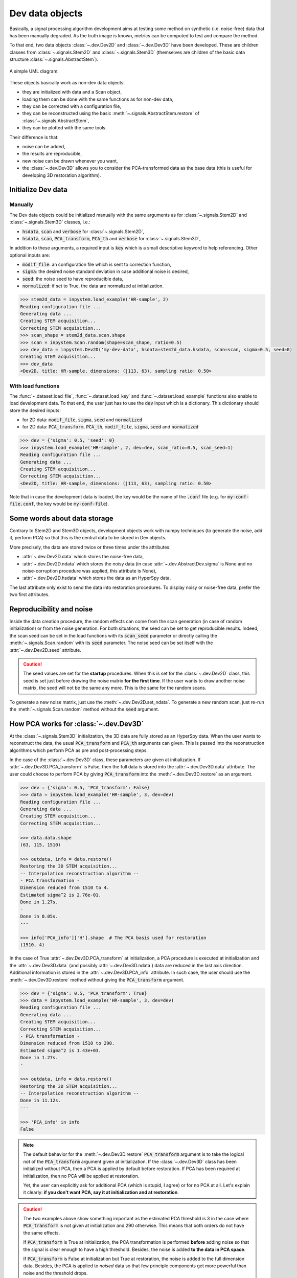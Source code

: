 Dev data objects
================

Basically, a signal processing algorithm development aims at testing some method on synthetic (i.e. noise-free) data that has been manually degraded. As the truth image is known, metrics can be computed to test and compare the method.

To that end, two data objects :class:`~.dev.Dev2D` and :class:`~.dev.Dev3D` have been developed. These are children classes from :class:`~.signals.Stem2D` and :class:`~.signals.Stem3D` (themselves are children of the basic data structure :class:`~.signals.AbstractStem`).

.. figure:: ../_static/uml.png
    :width: 400px
    :align: center

    A simple UML diagram.


These objects basically work as non-dev data objects: 

* they are initialized with data and a Scan object,
* loading them can be done with the same functions as for non-dev data,
* they can be corrected with a configuration file,
* they can be reconstructed using the basic :meth:`~.signals.AbstractStem.restore` of :class:`~.signals.AbstractStem`,
* they can be plotted with the same tools.

Their difference is that:

* noise can be added,
* the results are reproducible,
* new noise can be drawn whenever you want,
* the :class:`~.dev.Dev3D` allows you to consider the PCA-transformed data as the base data (this is useful for developing 3D restoration algorithm).


Initialize Dev data
-------------------

Manually
~~~~~~~~

The Dev data objects could be initialized manually with the same arguments as for :class:`~.signals.Stem2D` and :class:`~.signals.Stem3D` classes, i.e.:

* :code:`hsdata`, :code:`scan` and :code:`verbose` for :class:`~.signals.Stem2D`,
* :code:`hsdata`, :code:`scan`, :code:`PCA_transform`, :code:`PCA_th` and :code:`verbose` for :class:`~.signals.Stem3D`,

In addition to these arguments, a required input is :code:`key` which is a small descriptive keyword to help referencing. Other optional inputs are:

* :code:`modif_file`: an configuration file which is sent to correction function,
* :code:`sigma`: the desired noise standard deviation in case additional noise is desired, 
* :code:`seed`: the noise seed to have reproducible data,
* :code:`normalized`: if set to True, the data are normalized at initialization.

.. code-block:: python

    >>> stem2d_data = inpystem.load_example('HR-sample', 2)
    Reading configuration file ...
    Generating data ...
    Creating STEM acquisition...
    Correcting STEM acquisition...
    >>> scan_shape = stem2d_data.scan.shape
    >>> scan = inpystem.Scan.random(shape=scan_shape, ratio=0.5)
    >>> dev_data = inpystem.Dev2D('my-dev-data', hsdata=stem2d_data.hsdata, scan=scan, sigma=0.5, seed=0)
    Creating STEM acquisition...
    >>> dev_data
    <Dev2D, title: HR-sample, dimensions: (|113, 63), sampling ratio: 0.50>


With load functions
~~~~~~~~~~~~~~~~~~~

The :func:`~.dataset.load_file`, :func:`~.dataset.load_key` and :func:`~.dataset.load_example` functions also enable to load development data. To that end, the user just has to use the :code:`dev` input which is a dictionary. This dictionary should store the desired inputs:

* for 2D data: :code:`modif_file`, :code:`sigma`, :code:`seed` and :code:`normalized`
* for 2D data: :code:`PCA_transform`, :code:`PCA_th`, :code:`modif_file`, :code:`sigma`, :code:`seed` and :code:`normalized`

.. code-block:: python

    >>> dev = {'sigma': 0.5, 'seed': 0}
    >>> inpystem.load_example('HR-sample', 2, dev=dev, scan_ratio=0.5, scan_seed=1)
    Reading configuration file ...
    Generating data ...
    Creating STEM acquisition...
    Correcting STEM acquisition...
    <Dev2D, title: HR-sample, dimensions: (|113, 63), sampling ratio: 0.50>

Note that in case the development data is loaded, the key would be the name of the :code:`.conf` file (e.g. for :code:`my-conf-file.conf`, the key would be :code:`my-conf-file`).


Some words about data storage
-----------------------------

Contrary to Stem2D and Stem3D objects, development objects work with numpy techniques (to generate the noise, add it, perform PCA) so that this is the central data to be stored in Dev objects.

More precisely, the data are stored twice or three times under the attributes:

* :attr:`~.dev.Dev2D.data` which stores the noise-free data,
* :attr:`~.dev.Dev2D.ndata` which stores the noisy data (in case :attr:`~.dev.AbstractDev.sigma` is None and no noise-corruption procedure was applied, this attribute is None),
* :attr:`~.dev.Dev2D.hsdata` which stores the data as an HyperSpy data.

The last attribute only exist to send the data into restoration procedures. To display noisy or noise-free data, prefer the two first attributes.


Reproducibility and noise
-------------------------

Inside the data creation procedure, the random effects can come from the scan generation (in case of random initialization) or from the noise generation. For both situations, the seed can be set to get reproducible results. Indeed, the scan seed can be set in the load functions with its :code:`scan_seed` parameter or directly calling the :meth:`~.signals.Scan.random` with its :code:`seed` parameter. The noise seed can be set itself with the :attr:`~.dev.Dev2D.seed` attribute.

.. caution:: The seed values are set for the **startup** procedures. When this is set for the :class:`~.dev.Dev2D` class, this seed is set just before drawing the noise matrix **for the first time**. If the user wants to draw another noise matrix, the seed will not be the same any more. This is the same for the random scans.

To generate a new noise matrix, just use the :meth:`~.dev.Dev2D.set_ndata`. To generate a new random scan, just re-run the :meth:`~.signals.Scan.random` method without the :code:`seed` argument.


How PCA works for :class:`~.dev.Dev3D`
--------------------------------------

At the :class:`~.signals.Stem3D` initialization, the 3D data are fully stored as an HyperSpy data. When the user wants to reconstruct the data, the usual :code:`PCA_transform` and :code:`PCA_th` arguments can given. This is passed into the reconstruction algorithms which perform PCA as pre and post-processing steps.

In the case of the :class:`~.dev.Dev3D` class, these parameters are given at initialization. If :attr:`~.dev.Dev3D.PCA_transform` is False, then the full data is stored into the :attr:`~.dev.Dev3D.data` attribute. The user could choose to perform PCA by giving :code:`PCA_transform` into the :meth:`~.dev.Dev3D.restore` as an argument.

.. code-block:: python

    >>> dev = {'sigma': 0.5, 'PCA_transform': False}
    >>> data = inpystem.load_example('HR-sample', 3, dev=dev)
    Reading configuration file ...
    Generating data ...
    Creating STEM acquisition...
    Correcting STEM acquisition...

    >>> data.data.shape
    (63, 115, 1510)

    >>> outdata, info = data.restore()
    Restoring the 3D STEM acquisition...
    -- Interpolation reconstruction algorithm --
    - PCA transformation -
    Dimension reduced from 1510 to 4.
    Estimated sigma^2 is 2.76e-01.
    Done in 1.27s.
    -
    Done in 0.05s.
    ---

    >>> info['PCA_info']['H'].shape  # The PCA basis used for restoration
    (1510, 4)


In the case of True :attr:`~.dev.Dev3D.PCA_transform` at initialization, a PCA procedure is executed at initialization and the :attr:`~.dev.Dev3D.data` (and possibly :attr:`~.dev.Dev3D.ndata`) data are reduced in the last axis direction. Additional information is stored in the :attr:`~.dev.Dev3D.PCA_info` attribute. In such case, the user should use the :meth:`~.dev.Dev3D.restore` method without giving the :code:`PCA_transform` argument.

.. code-block:: python

    >>> dev = {'sigma': 0.5, 'PCA_transform': True}
    >>> data = inpystem.load_example('HR-sample', 3, dev=dev)
    Reading configuration file ...
    Generating data ...
    Creating STEM acquisition...
    Correcting STEM acquisition...
    - PCA transformation -
    Dimension reduced from 1510 to 290.
    Estimated sigma^2 is 1.43e+03.
    Done in 1.27s.
    -

    >>> outdata, info = data.restore()
    Restoring the 3D STEM acquisition...
    -- Interpolation reconstruction algorithm --
    Done in 11.12s.
    ---

    >>> 'PCA_info' in info
    False


.. note:: The default behavior for the :meth:`~.dev.Dev3D.restore` :code:`PCA_transform` argument is to take the logical not of the :code:`PCA_transform` argument given at initialization. If the :class:`~.dev.Dev3D` class has been initialized without PCA, then a PCA is applied by default before restoration. If PCA has been required at initialization, then no PCA will be applied at restoration.

    Yet, the user can explicitly ask for additional PCA (which is stupid, I agree) or for no PCA at all. Let's explain it clearly: **if you don't want PCA, say it at initialization and at restoration**.

.. caution:: The two examples above show something important as the estimated PCA threshold is 3 in the case where :code:`PCA_transform` is not given at initialization and 290 otherwise. This means that both orders do not have the same effects.

    If :code:`PCA_transform` is True at initialization, the PCA transformation is performed **before** adding noise so that the signal is clear enough to have a high threshold. Besides, the noise is added **to the data in PCA space**.

    If :code:`PCA_transform` is False at initialization but True at restoration, the noise is added to the full dimension data. Besides, the PCA is applied to *noised* data so that few principle components get more powerful than noise and the threshold drops.

To handle easily direct and inverse PCA transformations, two methods are given: :meth:`~.dev.Dev3D.direct_transform` and :meth:`~.dev.Dev3D.inverse_transform`. They both allow the user to **perform the same PCA direct/inverse transformation as for the :class:`~.dev.Dev3D` initialization method**. These methods accept HyperSpy as numpy data.

These methods incorporate also normalization procedure inside. This means that the :meth:`~.dev.Dev3D.direct_transform` method performs also centering and normalization whereas the :meth:`~.dev.Dev3D.inverse_transform` inject the standard deviation and the mean back.

.. code-block:: python
    
    >>> import inpystem
    
    # Case with non-PCA-initialized object
    >>> dev = {'sigma': 0.5, 'PCA_transform': False, 'normalize': False}
    >>> data = inpystem.load_example('HR-sample', 3, dev=dev)
    >>> direct_data = data.direct_transform(data.data)  # Performing direct transformation to data
    >>> inverse_data = data.inverse_transform(data.data)  # Performing inverse transformation to data
    >>> import numpy.testing as npt  # This is to check arrays are equal
    >>> npt.assert_allclose(data.data, direct_data)  # Equal
    >>> npt.assert_allclose(data.data, inverse_data)  # Equal

    >>> dev = {'sigma': 0.5, 'PCA_transform': False}  # Non-normalized here
    >>> data = inpystem.load_example('HR-sample', 3, dev=dev)
    >>> direct_data = data.direct_transform(data.data)
    >>> inverse_data = data.inverse_transform(direct_data)
    >>> npt.assert_allclose(data.data, direct_data)  # Error because of normalization
    >>> npt.assert_allclose(data.data, inverse_data)  # Equal: direct, then inverse is identity :)

    # Case with PCA-initialized object
    >>> dev = {'sigma': 0.5, 'PCA_transform': True}
    >>> data = inpystem.load_example('HR-sample', 3, dev=dev)
    >>> inverse_data = data.inverse_transform(data.data)
    >>> direct_data = data.direct_transform(inverse_data)
    >>> npt.assert_allclose(data.data, direct_data)  # Equal: direct, then inverse is still identity :)

    >>> data.data.shape  # PCA shape
    (63, 115, 290)
    >>> inverse_data.shape  # True image shape
    (63, 115, 1510)
    >>> direct_data.shape  # PCA shape
    (63, 115, 290)


One word about visualization
----------------------------

The development data visualization works as for non-dev classes. Yet, development data visualization methods accept an additional argument which is :code:`noised`. This optional argument that is False by default sets which data should be displayed (noise-free data by default or noisy data).